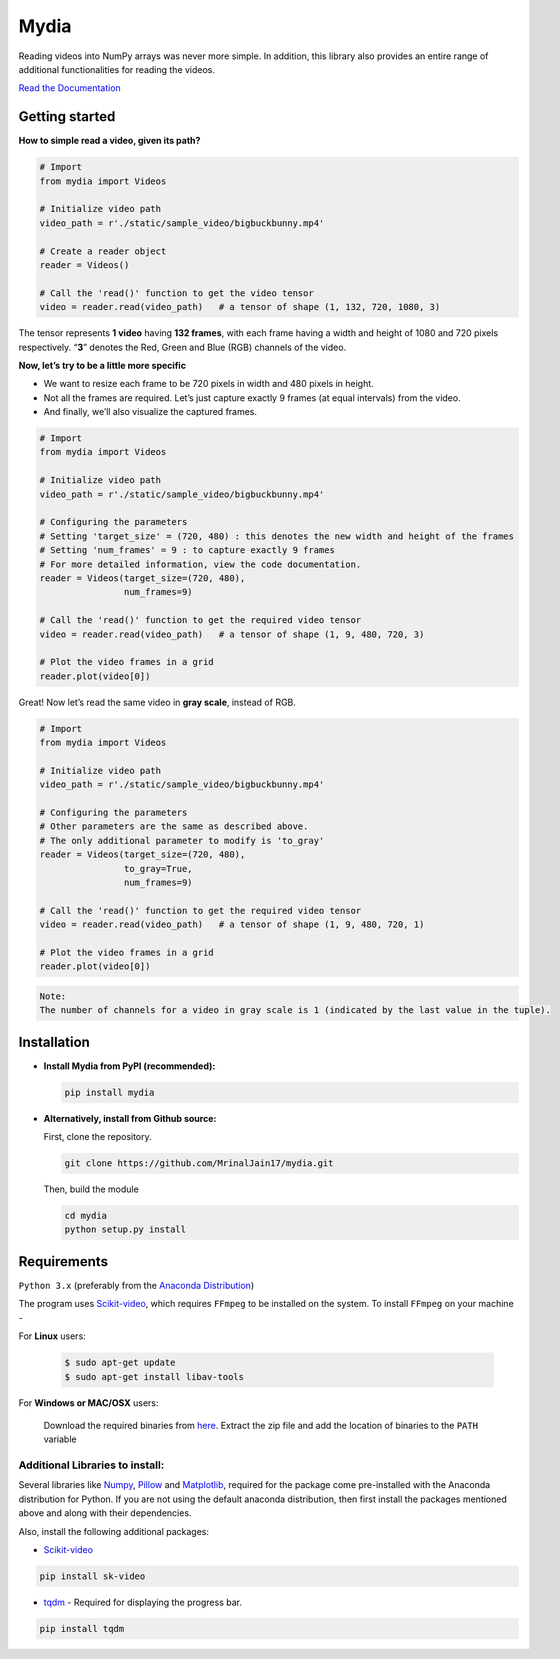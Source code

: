 Mydia
=====

Reading videos into NumPy arrays was never more simple. In addition,
this library also provides an entire range of additional functionalities
for reading the videos.

`Read the Documentation <https://mrinaljain17.github.io/mydia/>`__

Getting started
---------------

**How to simple read a video, given its path?**

.. code:: python

   # Import
   from mydia import Videos

   # Initialize video path
   video_path = r'./static/sample_video/bigbuckbunny.mp4'

   # Create a reader object
   reader = Videos()

   # Call the 'read()' function to get the video tensor
   video = reader.read(video_path)   # a tensor of shape (1, 132, 720, 1080, 3)

The tensor represents **1 video** having **132 frames**, with each frame
having a width and height of 1080 and 720 pixels respectively. “**3**”
denotes the Red, Green and Blue (RGB) channels of the video.

**Now, let’s try to be a little more specific**

-  We want to resize each frame to be 720 pixels in width and 480 pixels
   in height.
-  Not all the frames are required. Let’s just capture exactly 9 frames
   (at equal intervals) from the video.
-  And finally, we’ll also visualize the captured frames.

.. code:: python

   # Import
   from mydia import Videos

   # Initialize video path
   video_path = r'./static/sample_video/bigbuckbunny.mp4'

   # Configuring the parameters
   # Setting 'target_size' = (720, 480) : this denotes the new width and height of the frames
   # Setting 'num_frames' = 9 : to capture exactly 9 frames
   # For more detailed information, view the code documentation.
   reader = Videos(target_size=(720, 480), 
                   num_frames=9)

   # Call the 'read()' function to get the required video tensor
   video = reader.read(video_path)   # a tensor of shape (1, 9, 480, 720, 3)

   # Plot the video frames in a grid
   reader.plot(video[0])

.. figure:: https://github.com/MrinalJain17/mydia/raw/master/static/images/video_frames.PNG
   :alt: Video frames

Great! Now let’s read the same video in **gray scale**, instead of RGB.

.. code:: python

   # Import
   from mydia import Videos

   # Initialize video path
   video_path = r'./static/sample_video/bigbuckbunny.mp4'

   # Configuring the parameters
   # Other parameters are the same as described above.
   # The only additional parameter to modify is 'to_gray'
   reader = Videos(target_size=(720, 480), 
                   to_gray=True, 
                   num_frames=9)

   # Call the 'read()' function to get the required video tensor
   video = reader.read(video_path)   # a tensor of shape (1, 9, 480, 720, 1)

   # Plot the video frames in a grid
   reader.plot(video[0])

.. code:: none

    Note:
    The number of channels for a video in gray scale is 1 (indicated by the last value in the tuple).

.. figure:: https://github.com/MrinalJain17/mydia/raw/master/static/images/video_frames_gray.PNG
   :alt: Video frames

Installation
------------

-  **Install Mydia from PyPI (recommended):**

   .. code:: bash

      pip install mydia

-  **Alternatively, install from Github source:**

   First, clone the repository.

   .. code:: bash

      git clone https://github.com/MrinalJain17/mydia.git

   Then, build the module

   .. code:: bash

      cd mydia
      python setup.py install

Requirements
------------

``Python 3.x`` (preferably from the `Anaconda
Distribution <https://www.anaconda.com/download/>`__)

The program uses `Scikit-video <http://www.scikit-video.org/stable/>`__, which requires 
``FFmpeg`` to be installed on the system. To install ``FFmpeg`` on your machine - 

For **Linux** users:

   .. code:: bash
   
      $ sudo apt-get update
      $ sudo apt-get install libav-tools
   
For **Windows or MAC/OSX** users:

   Download the required binaries from
   `here <https://www.ffmpeg.org/download.html>`__. Extract the zip file
   and add the location of binaries to the ``PATH`` variable

Additional Libraries to install:
^^^^^^^^^^^^^^^^^^^^^^^^^^^^^^^^

Several libraries like `Numpy <http://www.numpy.org/>`__,
`Pillow <https://python-imaging.github.io/>`__ and
`Matplotlib <https://matplotlib.org/>`__, required for the package come
pre-installed with the Anaconda distribution for Python. If you are not
using the default anaconda distribution, then first install the packages
mentioned above and along with their dependencies.

Also, install the following additional packages:

-  `Scikit-video <http://www.scikit-video.org/stable/>`__

.. code:: bash

       pip install sk-video

-  `tqdm <https://pypi.python.org/pypi/tqdm#installation>`__ - Required
   for displaying the progress bar.

.. code:: bash

       pip install tqdm
